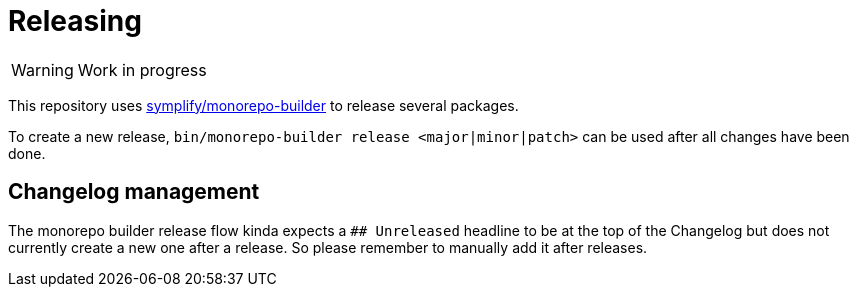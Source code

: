 = Releasing

// TODO
WARNING: Work in progress

This repository uses link:https://github.com/symplify/monorepo-builder[symplify/monorepo-builder] to
release several packages.

To create a new release, `bin/monorepo-builder release &lt;major|minor|patch&gt;` can be used after all changes have been done.

== Changelog management

The monorepo builder release flow kinda expects a `## Unreleased` headline to be at the top of the Changelog
but does not currently create a new one after a release. So please remember to manually add it after releases.
